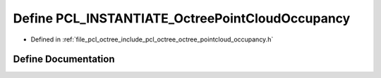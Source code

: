.. _exhale_define_octree__pointcloud__occupancy_8h_1ad01ad966eeba29a57c5ca1ffe8245008:

Define PCL_INSTANTIATE_OctreePointCloudOccupancy
================================================

- Defined in :ref:`file_pcl_octree_include_pcl_octree_octree_pointcloud_occupancy.h`


Define Documentation
--------------------


.. doxygendefine:: PCL_INSTANTIATE_OctreePointCloudOccupancy
